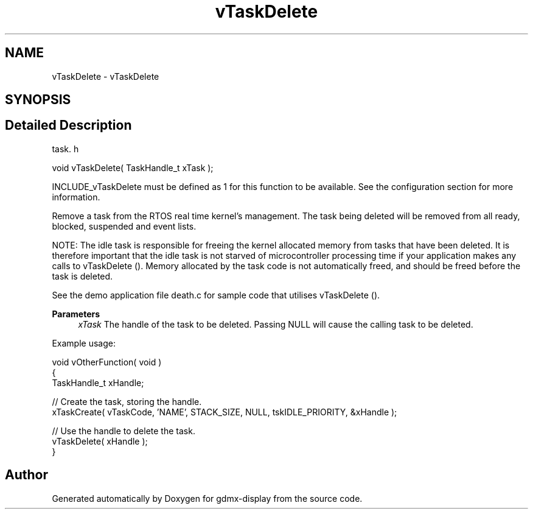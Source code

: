 .TH "vTaskDelete" 3 "Mon May 24 2021" "gdmx-display" \" -*- nroff -*-
.ad l
.nh
.SH NAME
vTaskDelete \- vTaskDelete
.SH SYNOPSIS
.br
.PP
.SH "Detailed Description"
.PP 
task\&. h 
.PP
.nf
void vTaskDelete( TaskHandle_t xTask );
.fi
.PP
.PP
INCLUDE_vTaskDelete must be defined as 1 for this function to be available\&. See the configuration section for more information\&.
.PP
Remove a task from the RTOS real time kernel's management\&. The task being deleted will be removed from all ready, blocked, suspended and event lists\&.
.PP
NOTE: The idle task is responsible for freeing the kernel allocated memory from tasks that have been deleted\&. It is therefore important that the idle task is not starved of microcontroller processing time if your application makes any calls to vTaskDelete ()\&. Memory allocated by the task code is not automatically freed, and should be freed before the task is deleted\&.
.PP
See the demo application file death\&.c for sample code that utilises vTaskDelete ()\&.
.PP
\fBParameters\fP
.RS 4
\fIxTask\fP The handle of the task to be deleted\&. Passing NULL will cause the calling task to be deleted\&.
.RE
.PP
Example usage: 
.PP
.nf

void vOtherFunction( void )
{
TaskHandle_t xHandle;

    // Create the task, storing the handle\&.
    xTaskCreate( vTaskCode, 'NAME', STACK_SIZE, NULL, tskIDLE_PRIORITY, &xHandle );

    // Use the handle to delete the task\&.
    vTaskDelete( xHandle );
}
  
.fi
.PP
 
.SH "Author"
.PP 
Generated automatically by Doxygen for gdmx-display from the source code\&.
